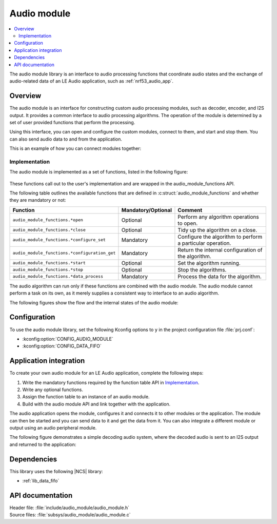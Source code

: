 .. _lib_audio_module:

Audio module
############

.. contents::
   :local:
   :depth: 2

The audio module library is an interface to audio processing functions that coordinate audio states and the exchange of audio-related data of an LE Audio application, such as :ref:`nrf53_audio_app`.

Overview
********

The audio module is an interface for constructing custom audio processing modules, such as decoder, encoder, and I2S output.
It provides a common interface to audio processing algorithms. The operation of the module is determined by a set of user provided functions that perform the processing.

Using this interface, you can open and configure the custom modules, connect to them, and start and stop them.
You can also send audio data to and from the application.

This is an example of how you can connect modules together:

.. figure:: images/audio_module_stream.svg
   :alt: Audio stream example

Implementation
==============

The audio module is implemented as a set of functions, listed in the following figure:

.. figure:: images/audio_module_functions.svg
   :alt: Audio module functions

These functions call out to the user's implementation and are wrapped in the audio_module_functions API.

The following table outlines the available functions that are defined in :c:struct:`audio_module_functions` and whether they are mandatory or not:

.. list-table::
    :header-rows: 1

    * - Function
      - Mandatory/Optional
      - Comment
    * - ``audio_module_functions.*open``
      - Optional
      - Perform any algorithm operations to open.
    * - ``audio_module_functions.*close``
      - Optional
      - Tidy up the algorithm on a close.
    * - ``audio_module_functions.*configure_set``
      - Mandatory
      - Configure the algorithm to perform a particular operation.
    * - ``audio_module_functions.*configuration_get``
      - Mandatory
      - Return the internal configuration of the algorithm.
    * - ``audio_module_functions.*start``
      - Optional
      - Set the algorithm running.
    * - ``audio_module_functions.*stop``
      - Optional
      - Stop the algorithms.
    * - ``audio_module_functions.*data_process``
      - Mandatory
      - Process the data for the algorithm.

The audio algorithm can run only if these functions are combined with the audio module.
The audio module cannot perform a task on its own, as it merely supplies a consistent way to interface to an audio algorithm.

The following figures show the flow and the internal states of the audio module:

.. figure:: images/audio_module_flow.svg
   :alt: Audio module flow

.. figure:: images/audio_module_states.svg
   :alt: Audio module internal states

Configuration
*************

To use the audio module library, set the following Kconfig options to ``y`` in the project configuration file :file:`prj.conf`:

* :kconfig:option:`CONFIG_AUDIO_MODULE`
* :kconfig:option:`CONFIG_DATA_FIFO`

Application integration
***********************

To create your own audio module for an LE Audio application, complete the following steps:

#. Write the mandatory functions required by the function table API in `Implementation`_.
#. Write any optional functions.
#. Assign the function table to an instance of an audio module.
#. Build with the audio module API and link together with the application.

The audio application opens the module, configures it and connects it to other modules or the application.
The module can then be started and you can send data to it and get the data from it.
You can also integrate a different module or output using an audio peripheral module.

The following figure demonstrates a simple decoding audio system, where the decoded audio is sent to an I2S output and returned to the application:

.. figure:: images/audio_module_example.svg
   :alt: Audio module stream example

Dependencies
************

This library uses the following |NCS| library:

* :ref:`lib_data_fifo`

API documentation
*****************

| Header file: :file:`include/audio_module/audio_module.h`
| Source files: :file:`subsys/audio_module/audio_module.c`

.. doxygengroup:: audio_module
   :project: nrf
   :members:
